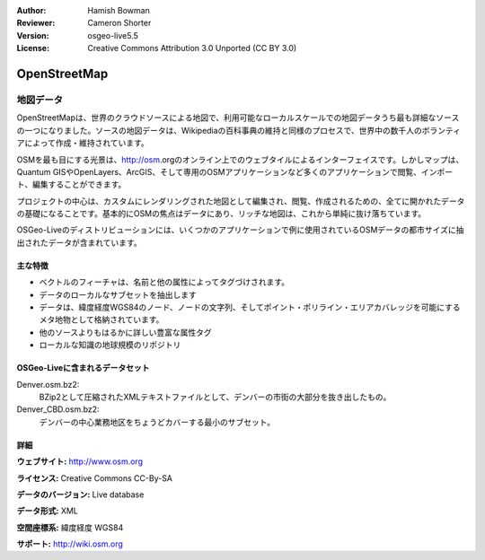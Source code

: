 :Author: Hamish Bowman
:Reviewer: Cameron Shorter
:Version: osgeo-live5.5
:License: Creative Commons Attribution 3.0 Unported (CC BY 3.0)

.. image:: ../../images/project_logos/logo-osm.png
  :scale: 100 %
  :alt: project logo
  :align: right
  :target: http://www.osm.org/


OpenStreetMap
================================================================================

地図データ
~~~~~~~~~~~~~~~~~~~~~~~~~~~~~~~~~~~~~~~~~~~~~~~~~~~~~~~~~~~~~~~~~~~~~~~~~~~~~~~~

OpenStreetMapは、世界のクラウドソースによる地図で、利用可能なローカルスケールでの地図データうち最も詳細なソースの一つになりました。ソースの地図データは、Wikipediaの百科事典の維持と同様のプロセスで、世界中の数千人のボランティアによって作成・維持されています。

OSMを最も目にする光景は、http://osm.orgのオンライン上でのウェブタイルによるインターフェイスです。しかしマップは、Quantum GISやOpenLayers、ArcGIS、そして専用のOSMアプリケーションなど多くのアプリケーションで閲覧、インポート、編集することができます。

プロジェクトの中心は、カスタムにレンダリングされた地図として編集され、閲覧、作成されるための、全てに開かれたデータの基礎になることです。基本的にOSMの焦点はデータにあり、リッチな地図は、これから単純に抜け落ちています。

OSGeo-Liveのディストリビューションには、いくつかのアプリケーションで例に使用されているOSMデータの都市サイズに抽出されたデータが含まれています。

.. image:: ../../images/screenshots/1024x768/osm-screenshot.jpg 
  :scale: 55 %
  :alt: OSM screenshot
  :align: right

主な特徴
--------------------------------------------------------------------------------

* ベクトルのフィーチャは、名前と他の属性によってタグづけされます。
* データのローカルなサブセットを抽出します
* データは、緯度経度WGS84のノード、ノードの文字列、そしてポイント・ポリライン・エリアカバレッジを可能にするメタ地物として格納されています。
* 他のソースよりもはるかに詳しい豊富な属性タグ
* ローカルな知識の地球規模のリポジトリ

OSGeo-Liveに含まれるデータセット
--------------------------------------------------------------------------------

Denver.osm.bz2:
 BZip2として圧縮されたXMLテキストファイルとして、デンバーの市街の大部分を抜き出したもの。

Denver_CBD.osm.bz2:
 デンバーの中心業務地区をちょうどカバーする最小のサブセット。
 
詳細
--------------------------------------------------------------------------------

**ウェブサイト:** http://www.osm.org

**ライセンス:** Creative Commons CC-By-SA

**データのバージョン:** Live database

**データ形式:** XML

**空間座標系:** 緯度経度 WGS84

**サポート:** http://wiki.osm.org

